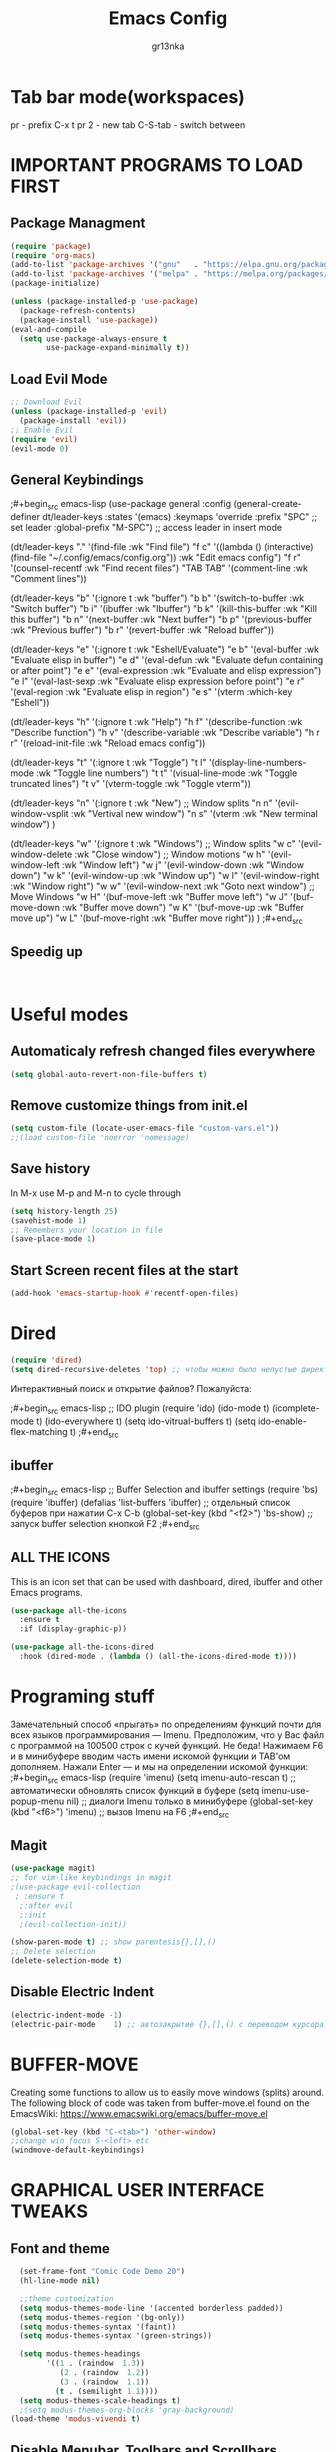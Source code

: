 #+TITLE: Emacs Config
#+AUTHOR: gr13nka
#+DESCRIPTION: Emacs config.


* Tab bar mode(workspaces)
pr - prefix C-x t
pr 2 - new tab
C-S-tab - switch between
* IMPORTANT PROGRAMS TO LOAD FIRST
** Package Managment
#+begin_src emacs-lisp
(require 'package)
(require 'org-macs)
(add-to-list 'package-archives '("gnu"   . "https://elpa.gnu.org/packages/"))
(add-to-list 'package-archives '("melpa" . "https://melpa.org/packages/"))
(package-initialize)

(unless (package-installed-p 'use-package)
  (package-refresh-contents)
  (package-install 'use-package))
(eval-and-compile
  (setq use-package-always-ensure t
        use-package-expand-minimally t))
#+end_src
** Load Evil Mode
#+begin_src emacs-lisp
;; Download Evil
(unless (package-installed-p 'evil)
  (package-install 'evil))
;; Enable Evil
(require 'evil)
(evil-mode 0) 
#+end_src

** General Keybindings
 
;#+begin_src emacs-lisp
(use-package general
  :config
  (general-create-definer dt/leader-keys
    :states '(emacs)
    :keymaps 'override
    :prefix "SPC" ;; set leader
    :global-prefix "M-SPC") ;; access leader in insert mode

  (dt/leader-keys
    "." '(find-file :wk "Find file")
    "f c" '((lambda () (interactive) (find-file "~/.config/emacs/config.org")) :wk "Edit emacs config")
    "f r" '(counsel-recentf :wk "Find recent files")
    "TAB TAB" '(comment-line :wk "Comment lines"))

  (dt/leader-keys
    "b" '(:ignore t :wk "buffer")
    "b b" '(switch-to-buffer :wk "Switch buffer")
    "b i" '(ibuffer :wk "Ibuffer")
    "b k" '(kill-this-buffer :wk "Kill this buffer")
    "b n" '(next-buffer :wk "Next buffer")
    "b p" '(previous-buffer :wk "Previous buffer")
    "b r" '(revert-buffer :wk "Reload buffer"))

  (dt/leader-keys
    "e" '(:ignore t :wk "Eshell/Evaluate")    
    "e b" '(eval-buffer :wk "Evaluate elisp in buffer")
    "e d" '(eval-defun :wk "Evaluate defun containing or after point")
    "e e" '(eval-expression :wk "Evaluate and elisp expression")
    "e l" '(eval-last-sexp :wk "Evaluate elisp expression before point")
    "e r" '(eval-region :wk "Evaluate elisp in region")
    "e s" '(vterm :which-key "Eshell"))

 (dt/leader-keys
    "h" '(:ignore t :wk "Help")
    "h f" '(describe-function :wk "Describe function")
    "h v" '(describe-variable :wk "Describe variable")
    "h r r" '(reload-init-file :wk "Reload emacs config"))

  (dt/leader-keys
    "t" '(:ignore t :wk "Toggle")
    "t l" '(display-line-numbers-mode :wk "Toggle line numbers")
    "t t" '(visual-line-mode :wk "Toggle truncated lines")
    "t v" '(vterm-toggle :wk "Toggle vterm"))
  
  (dt/leader-keys
    "n" '(:ignore t :wk "New")
    ;; Window splits
    "n n" '(evil-window-vsplit :wk "Vertival new window")
    "n s" '(vterm :wk "New terminal window")
  )
   
  (dt/leader-keys
    "w" '(:ignore t :wk "Windows")
    ;; Window splits
    "w c" '(evil-window-delete :wk "Close window")
    ;; Window motions
    "w h" '(evil-window-left :wk "Window left")
    "w j" '(evil-window-down :wk "Window down")
    "w k" '(evil-window-up :wk "Window up")
    "w l" '(evil-window-right :wk "Window right")
    "w w" '(evil-window-next :wk "Goto next window")
    ;; Move Windows
    "w H" '(buf-move-left :wk "Buffer move left")
    "w J" '(buf-move-down :wk "Buffer move down")
    "w K" '(buf-move-up :wk "Buffer move up")
    "w L" '(buf-move-right :wk "Buffer move right"))
)
;#+end_src

** Speedig up
#+begin_src emacs-lisp


#+end_src
* Useful modes
** Automaticaly refresh changed files everywhere
#+begin_src emacs-lisp
(setq global-auto-revert-non-file-buffers t)
#+end_src
** Remove customize things from init.el
#+begin_src emacs-lisp
(setq custom-file (locate-user-emacs-file "custom-vars.el"))
;;(load custom-file 'noerror 'nomessage)
#+end_src
** Save history
In M-x use M-p and M-n to cycle through
#+begin_src emacs-lisp
  (setq history-length 25)
  (savehist-mode 1)
  ;; Remembers your location in file
  (save-place-mode 1)
#+end_src
** Start Screen recent files at the start
#+begin_src emacs-lisp
(add-hook 'emacs-startup-hook #'recentf-open-files)
#+end_src
* Dired
#+begin_src emacs-lisp
(require 'dired)
(setq dired-recursive-deletes 'top) ;; чтобы можно было непустые директории удалять...
#+end_src

Интерактивный поиск и открытие файлов? Пожалуйста:

;#+begin_src emacs-lisp
;; IDO plugin
(require 'ido)
(ido-mode                      t)
(icomplete-mode                t)
(ido-everywhere                t)
(setq ido-vitrual-buffers      t)
(setq ido-enable-flex-matching t)
;#+end_src
** ibuffer 
;#+begin_src emacs-lisp
;; Buffer Selection and ibuffer settings
(require 'bs)
(require 'ibuffer)
(defalias 'list-buffers 'ibuffer) ;; отдельный список буферов при нажатии C-x C-b
(global-set-key (kbd "<f2>") 'bs-show) ;; запуск buffer selection кнопкой F2
;#+end_src

** ALL THE ICONS
This is an icon set that can be used with dashboard, dired, ibuffer and other Emacs programs.
#+begin_src emacs-lisp
(use-package all-the-icons
  :ensure t
  :if (display-graphic-p))

(use-package all-the-icons-dired
  :hook (dired-mode . (lambda () (all-the-icons-dired-mode t))))
#+end_src

* Programing stuff
Замечательный способ «прыгать» по определениям функций почти для всех языков программирования — Imenu. Предположим, что у Вас файл с программой на 100500 строк с кучей функций. Не беда! Нажимаем F6 и в минибуфере вводим часть имени искомой функции и TAB'ом дополняем. Нажали Enter — и мы на определении искомой функции:
;#+begin_src emacs-lisp
(require 'imenu)
(setq imenu-auto-rescan      t) ;; автоматически обновлять список функций в буфере
(setq imenu-use-popup-menu nil) ;; диалоги Imenu только в минибуфере
(global-set-key (kbd "<f6>") 'imenu) ;; вызов Imenu на F6
;#+end_src
** Magit
#+begin_src emacs-lisp
(use-package magit)
;; for vim-like keybindings in magit
;(use-package evil-collection
 ; :ensure t
  ;:after evil
  ;:init
  ;(evil-collection-init))
#+end_src

#+begin_src emacs-lisp
(show-paren-mode t) ;; show parentesis{},[],()
;; Delete selection
(delete-selection-mode t)
#+end_src

** Disable Electric Indent
#+begin_src emacs-lisp
(electric-indent-mode -1)
(electric-pair-mode    1) ;; автозакрытие {},[],() с переводом курсора внутрь скобок
#+end_src

* BUFFER-MOVE
Creating some functions to allow us to easily move windows (splits) around.  The following block of code was taken from buffer-move.el found on the EmacsWiki:
https://www.emacswiki.org/emacs/buffer-move.el

#+begin_src emacs-lisp
(global-set-key (kbd "C-<tab>") 'other-window)
;;change win focus S-<left> etc
(windmove-default-keybindings)
#+end_src

* GRAPHICAL USER INTERFACE TWEAKS
** Font and theme
#+begin_src emacs-lisp
    (set-frame-font "Comic Code Demo 20")
    (hl-line-mode nil)

    ;;theme customization
    (setq modus-themes-mode-line '(accented borderless padded))
    (setq modus-themes-region '(bg-only))
    (setq modus-themes-syntax '(faint))
    (setq modus-themes-syntax '(green-strings))

    (setq modus-themes-headings
          '((1 . (raindow  1.3))
             (2 . (raindow  1.2))
             (3 . (raindow  1.1))
            (t . (semilight 1.1))))
    (setq modus-themes-scale-headings t)
    ;(setq modus-themes-org-blocks 'gray-background)
  (load-theme 'modus-vivendi t)
#+end_src
** Disable Menubar, Toolbars and Scrollbars
#+begin_src emacs-lisp
  ;; Inhibit startup/splash screen
  (setq inhibit-splash-screen   t)
  (setq initial-buffer-choice nil)
  (setq ingibit-startup-message t) ;; no hello screen
  ;; Disable GUI components
  (tooltip-mode -1)
  (menu-bar-mode -1) 
  (tool-bar-mode  -1)
  (scroll-bar-mode -1) 
  (blink-cursor-mode nil) 

  (setq use-dialog-box nil)
  (setq redisplay-dont-pause t)  ;; better buffer rendering 
  (setq ring-bell-function 'ignore) ;; disable bell
  ;;(setq visible-bell t) ;; disable bell
#+end_src
** Recent files
#+begin_src emacs-lisp
(recentf-mode 1)
#+end_src
** Display Line Numbers and Truncated Lines
#+begin_src emacs-lisp
;; Display time in mode-line
(setq display-time-24hr-format t) ;; 24-часовой временной формат в mode-line
(display-time-mode             t) ;; показывать часы в mode-line

;;(global-display-line-numbers-mode nil)
;;(global-visual-line-mode t)
(setq display-line-numbers 'relative)
#+end_src

* IVY (COUNSEL)
+ Ivy, a generic completion mechanism for Emacs.
+ Counsel, a collection of Ivy-enhanced versions of common Emacs commands.
+ Ivy-rich allows us to add descriptions alongside the commands in M-x.
;#+begin_src emacs-lisp
  (use-package counsel
    :after ivy
    :config (counsel-mode))
  
  (use-package ivy
    :bind
    ;; ivy-resume resumes the last Ivy-based completion.
    (("C-c -r" . ivy-resume)
     ("C-x B" . ivy-switch-buffer-other-window))
    :custom
    (setq ivy-use-virtual-buffers t)
    (setq ivy-count-format "(%d/%d) ")
    (setq enable-recursive-minibuffers t)
    :config
    (ivy-mode))
  (use-package all-the-icons-ivy-rich
    :ensure t
    :init (all-the-icons-ivy-rich-mode 1))

  (use-package ivy-rich
    :after ivy
    :ensure t
    :init (ivy-rich-mode 1) ;; this gets us descriptions in M-x.
    :custom
    (ivy-virtual-abbreviate 'full
     ivy-rich-switch-buffer-align-virtual-buffer t
     ivy-rich-path-style 'abbrev)
    :config
    (ivy-set-display-transformer 'ivy-switch-buffer
                                 'ivy-rich-switch-buffer-transformer)

;#+end_src

* ORG MODE
#+begin_src emacs-lisp
(use-package org-roam)
#+end_src
enabling org babel for python eval
#+begin_src emacs-lisp
  (setq org-babel-python-command "python3")
   (org-babel-do-load-languages
    'org-babel-load-languages
    '((python . t)))
#+end_src
** Enabling Org Bullets
Org-bullets gives us attractive bullets rather than asterisks.
#+begin_src emacs-lisp
  (add-hook 'org-mode-hook 'org-indent-mode)
  (use-package org-bullets)
  (add-hook 'org-mode-hook (lambda () (org-bullets-mode 1)))
#+end_src
** Source Code Block Tag Expansion
Org-tempo is not a separate package but a module within org that can be enabled.  Org-tempo allows for '<s' followed by TAB to expand to a begin_src tag.  Other expansions available include:

| Typing the below + TAB | Expands to ...                          |
|------------------------+-----------------------------------------|
| <a                      | '#+BEGIN_EXPORT ascii' … '#+END_EXPORT  |
| <c                      | '#+BEGIN_CENTER' … '#+END_CENTER'       |
| <C                      | '#+BEGIN_COMMENT' … '#+END_COMMENT'     |
| <E                      | '#+BEGIN_EXPORT' … '#+END_EXPORT'       |
| <h                      | '#+BEGIN_EXPORT html' … '#+END_EXPORT'  |
| <l                      | '#+BEGIN_EXPORT latex' … '#+END_EXPORT' |
| <q                      | '#+BEGIN_QUOTE' … '#+END_QUOTE'         |
| <s                      | '#+BEGIN_SRC' … '#+END_SRC'             |
| <el                     | '#+BEGIN_SRC emacs-lisp' … '#+END_SRC'  |
| <v                      | '#+BEGIN_VERSE' … '#+END_VERSE'         |


#+begin_src emacs-lisp 
(require 'org-tempo)
#+end_src

* WHICH-KEY
#+begin_src emacs-lisp
  (use-package which-key
    :init
      (which-key-mode 1)
    :config
    (setq which-key-side-window-location 'bottom
	  which-key-sort-order #'which-key-key-order-alpha
	  which-key-sort-uppercase-first nil
	  which-key-add-column-padding 1
	  which-key-max-display-columns nil
	  which-key-min-display-lines 6
	  which-key-side-window-slot -10
	  which-key-side-window-max-height 0.25
	  which-key-idle-delay 0.8
	  which-key-max-description-length 25
	  which-key-allow-imprecise-window-fit t
	  which-key-separator " → " ))
#+end_src

;;#+begin_src emacs-lisp
(require 'lsp-python-ms)
(setq lsp-python-ms-auto-install-server t)
(add-hook 'python-mode-hook #'lsp) ; or lsp-deferred

(use-package lsp-python-ms
  :ensure t
  :init (setq lsp-python-ms-auto-install-server t)
  :hook (python-mode . (lambda ()
                          (require 'lsp-python-ms)
                          (lsp))))  ; or lsp-deferred
(use-package lsp-python-ms
  :ensure t
  :hook (python-mode . (lambda ()
                         (require 'lsp-python-ms)
                         (lsp)))
  :init
  (setq lsp-python-ms-executable (executable-find "python-language-server")))
;;#+end_src
